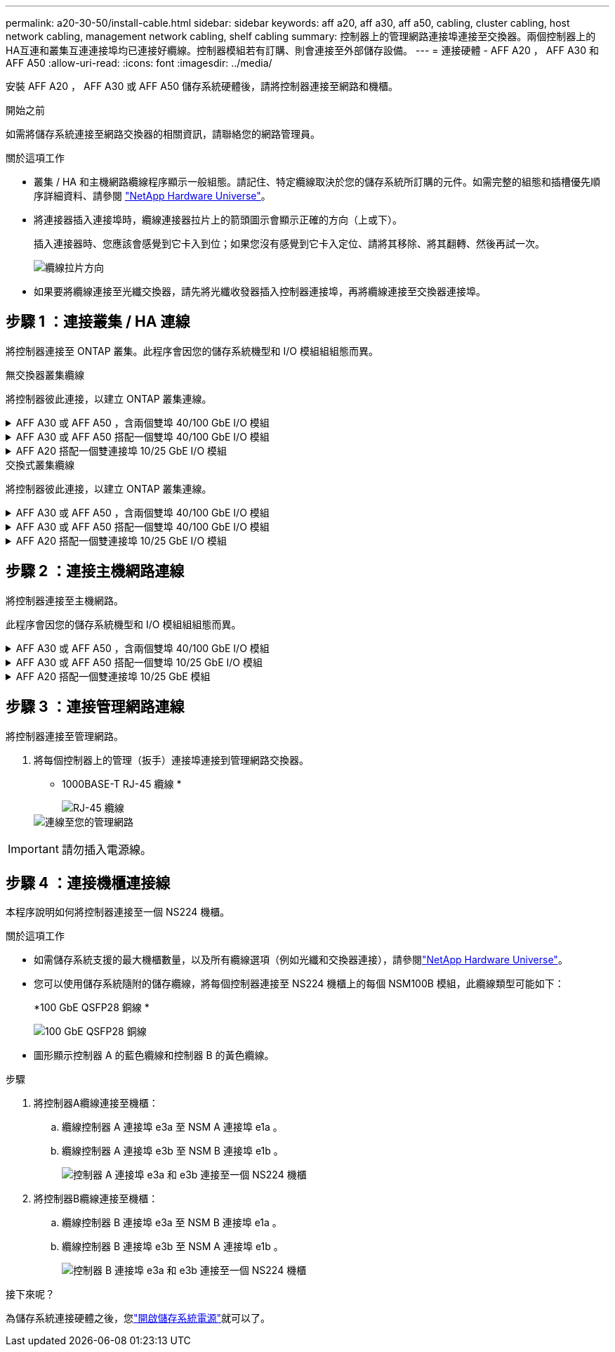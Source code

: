 ---
permalink: a20-30-50/install-cable.html 
sidebar: sidebar 
keywords: aff a20, aff a30, aff a50, cabling, cluster cabling, host network cabling, management network cabling, shelf cabling 
summary: 控制器上的管理網路連接埠連接至交換器。兩個控制器上的HA互連和叢集互連連接埠均已連接好纜線。控制器模組若有訂購、則會連接至外部儲存設備。 
---
= 連接硬體 - AFF A20 ， AFF A30 和 AFF A50
:allow-uri-read: 
:icons: font
:imagesdir: ../media/


[role="lead"]
安裝 AFF A20 ， AFF A30 或 AFF A50 儲存系統硬體後，請將控制器連接至網路和機櫃。

.開始之前
如需將儲存系統連接至網路交換器的相關資訊，請聯絡您的網路管理員。

.關於這項工作
* 叢集 / HA 和主機網路纜線程序顯示一般組態。請記住、特定纜線取決於您的儲存系統所訂購的元件。如需完整的組態和插槽優先順序詳細資料、請參閱 link:https://hwu.netapp.com["NetApp Hardware Universe"^]。
* 將連接器插入連接埠時，纜線連接器拉片上的箭頭圖示會顯示正確的方向（上或下）。
+
插入連接器時、您應該會感覺到它卡入到位；如果您沒有感覺到它卡入定位、請將其移除、將其翻轉、然後再試一次。

+
image:../media/drw_cable_pull_tab_direction_ieops-1699.svg["纜線拉片方向"]

* 如果要將纜線連接至光纖交換器，請先將光纖收發器插入控制器連接埠，再將纜線連接至交換器連接埠。




== 步驟 1 ：連接叢集 / HA 連線

將控制器連接至 ONTAP 叢集。此程序會因您的儲存系統機型和 I/O 模組組組態而異。

[role="tabbed-block"]
====
.無交換器叢集纜線
--
將控制器彼此連接，以建立 ONTAP 叢集連線。

.AFF A30 或 AFF A50 ，含兩個雙埠 40/100 GbE I/O 模組
[%collapsible]
=====
.步驟
. 連接叢集 / HA 互連連線：
+

NOTE: 叢集互連流量和 HA 流量共用相同的實體連接埠（位於插槽 2 和 4 的 I/O 模組上）。連接埠為 40/100 GbE 。

+
.. 纜線控制器 A 連接埠 E2A 至控制器 B 連接埠 E2A 。
.. 纜線控制器 A 連接埠 E4A 至控制器 B 連接埠 E4A 。
+

NOTE: I/O 模組連接埠 e2b 和 e4b 未使用，可供主機網路連線使用。

+
*100 GbE 叢集 / HA 互連纜線 *

+
image::../media/oie_cable100_gbe_qsfp28.png[叢集 HA 100 GbE 纜線]

+
image::../media/drw_isi_a30-50_switchless_2p_100gbe_2card_cabling_ieops-2011.svg[使用兩個 100GbE IO 模組的 A30 和 A50 無交換器叢集佈線圖]





=====
.AFF A30 或 AFF A50 搭配一個雙埠 40/100 GbE I/O 模組
[%collapsible]
=====
將控制器彼此連接，以建立 ONTAP 叢集連線。

.步驟
. 連接叢集 / HA 互連連線：
+

NOTE: 叢集互連流量和 HA 流量共用相同的實體連接埠（位於插槽 4 的 I/O 模組上）。連接埠為 40/100 GbE 。

+
.. 纜線控制器 A 連接埠 E4A 至控制器 B 連接埠 E4A 。
.. 纜線控制器 A 連接埠 e4b 至控制器 B 連接埠 e4b 。
+
*100 GbE 叢集 / HA 互連纜線 *

+
image::../media/oie_cable100_gbe_qsfp28.png[叢集 HA 100 GbE 纜線]

+
image::../media/drw_isi_a30-50_switchless_2p_100gbe_1card_cabling_ieops-1925.svg[使用一個 100GbE IO 模組的 A30 和 A50 無交換器叢集佈線圖]





=====
.AFF A20 搭配一個雙連接埠 10/25 GbE I/O 模組
[%collapsible]
=====
將控制器彼此連接，以建立 ONTAP 叢集連線。

.步驟
. 連接叢集 / HA 互連連線：
+

NOTE: 叢集互連流量和 HA 流量共用相同的實體連接埠（位於插槽 4 的 I/O 模組上）。連接埠為 10/25 GbE 。

+
.. 纜線控制器 A 連接埠 E4A 至控制器 B 連接埠 E4A 。
.. 纜線控制器 A 連接埠 e4b 至控制器 B 連接埠 e4b 。
+
*25 GbE 叢集 / HA 互連纜線 *

+
image:../media/oie_cable_sfp_gbe_copper.png["GbE SFP 銅線連接器，寬度 = 100px"]

+
image::../media/drw_isi_a20_switchless_2p_25gbe_cabling_ieops-2018.svg[使用一個 25 GbE IO 模組的無交換器叢集佈線圖]





=====
--
.交換式叢集纜線
--
將控制器彼此連接，以建立 ONTAP 叢集連線。

.AFF A30 或 AFF A50 ，含兩個雙埠 40/100 GbE I/O 模組
[%collapsible]
=====
將控制器連接至叢集網路交換器，以建立 ONTAP 叢集連線。

.步驟
. 連接叢集 / HA 互連連線：
+

NOTE: 叢集互連流量和 HA 流量共用相同的實體連接埠（位於插槽 2 和 4 的 I/O 模組上）。連接埠為 40/100 GbE 。

+
.. 纜線控制器 A 連接埠 E4A 至叢集網路交換器 A
.. 纜線控制器 A 連接埠 E2A 至叢集網路交換器 B
.. 纜線控制器 B 連接埠 E4A 至叢集網路交換器 A
.. 纜線控制器 B 連接埠 E2A 至叢集網路交換器 B
+

NOTE: I/O 模組連接埠 e2b 和 e4b 未使用，可供主機網路連線使用。

+
*40/100 GbE 叢集 / HA 互連纜線 *

+
image::../media/oie_cable100_gbe_qsfp28.png[叢集 HA 40/100 GbE 纜線]

+
image::../media/drw_isi_a30-50_switched_2p_100gbe_2card_cabling_ieops-2013.svg[使用兩個 100GbE IO 模組的 A30 和 A50 交換式叢集佈線圖]





=====
.AFF A30 或 AFF A50 搭配一個雙埠 40/100 GbE I/O 模組
[%collapsible]
=====
將控制器連接至叢集網路交換器，以建立 ONTAP 叢集連線。

.步驟
. 將控制器連接至叢集網路交換器：
+

NOTE: 叢集互連流量和 HA 流量共用相同的實體連接埠（位於插槽 4 的 I/O 模組上）。連接埠為 40/100 GbE 。

+
.. 纜線控制器 A 連接埠 E4A 至叢集網路交換器 A
.. 纜線控制器 A 連接埠 e4b 至叢集網路交換器 B
.. 纜線控制器 B 連接埠 E4A 至叢集網路交換器 A
.. 纜線控制器 B 連接埠 e4b 至叢集網路交換器 B
+
*40/100 GbE 叢集 / HA 互連纜線 *

+
image::../media/oie_cable100_gbe_qsfp28.png[叢集 HA 40/100 GbE 纜線]

+
image::../media/drw_isi_a30-50_2p_100gbe_1card_switched_cabling_ieops-1926.svg[將叢集連線連接至叢集網路]





=====
.AFF A20 搭配一個雙連接埠 10/25 GbE I/O 模組
[%collapsible]
=====
將控制器連接至叢集網路交換器，以建立 ONTAP 叢集連線。

. 將控制器連接至叢集網路交換器：
+

NOTE: 叢集互連流量和 HA 流量共用相同的實體連接埠（位於插槽 4 的 I/O 模組上）。連接埠為 10/25 GbE 。

+
.. 纜線控制器 A 連接埠 E4A 至叢集網路交換器 A
.. 纜線控制器 A 連接埠 e4b 至叢集網路交換器 B
.. 纜線控制器 B 連接埠 E4A 至叢集網路交換器 A
.. 纜線控制器 B 連接埠 e4b 至叢集網路交換器 B
+
*10/25 GbE 叢集 / HA 互連纜線 *

+
image:../media/oie_cable_sfp_gbe_copper.png["GbE SFP 銅線連接器，寬度 = 100px"]

+
image:../media/drw_isi_a20_switched_2p_25gbe_cabling_ieops-2019.svg["使用一個 25GbE IO 模組的 A20 交換式叢集佈線圖"]





=====
--
====


== 步驟 2 ：連接主機網路連線

將控制器連接至主機網路。

此程序會因您的儲存系統機型和 I/O 模組組組態而異。

.AFF A30 或 AFF A50 ，含兩個雙埠 40/100 GbE I/O 模組
[%collapsible]
====
.步驟
. 連接主機網路連線。
+
以下子步驟為選用主機網路纜線的範例。如有需要，請參閱link:https://hwu.netapp.com["NetApp Hardware Universe"^]以瞭解您的特定儲存系統組態。

+
.. 選用：連接主機網路交換器的纜線控制器。
+
在每個控制器上，使用纜線連接埠 e2b 和 e4b 連接乙太網路主機網路交換器。

+

NOTE: 插槽 2 和插槽 4 中 I/O 模組的連接埠為 40/100 GbE （主機連線為 40/100 GbE ）。

+
*40/100 GbE 纜線 *

+
image::../media/oie_cable_sfp_gbe_copper.png[40/100 GB 纜線]

+
image::../media/drw_isi_a30-50_host_2p_40-100gbe_2card_cabling_ieops-2014.svg[連接至 40/100GbE 乙太網路主機網路交換器的纜線]

.. 選用：連接 FC 主機網路交換器的纜線控制器。
+
在每個控制器上，將連接埠 1a ， 1b ， 1c 和 1D 連接至 FC 主機網路交換器。

+
* 64 Gb/s FC 纜線 *

+
image:../media/oie_cable_sfp_gbe_copper.png["64 GB 光纖通道纜線，寬度 = 100px"]

+
image::../media/drw_isi_a30-50_4p_64gb_fc_2card_cabling_ieops-2023.svg[使用兩個 IO 模組的纜線 A30 或 A50 至 64GB 光纖通道主機網路交換器]





====
.AFF A30 或 AFF A50 搭配一個雙埠 10/25 GbE I/O 模組
[%collapsible]
====
.步驟
. 連接主機網路連線。
+
以下子步驟為選用主機網路纜線的範例。如有需要，請參閱link:https://hwu.netapp.com["NetApp Hardware Universe"^]以瞭解您的特定儲存系統組態。

+
.. 選用：連接主機網路交換器的纜線控制器。
+
在每個控制器上，將連接埠 E2A ， e2b ， e2c 和 e2d 連接至乙太網路主機網路交換器。

+
*10/25 GbE 纜線 *

+
image:../media/oie_cable_sfp_gbe_copper.png["GbE SFP 銅線連接器，寬度 = 100px"]

+
image::../media/drw_isi_a30-50_host_2p_40-100gbe_1card_cabling_ieops-1923.svg[連接至 40/100GbE 乙太網路主機網路交換器的纜線]

.. 選用：連接 FC 主機網路交換器的纜線控制器。
+
在每個控制器上，將連接埠 1a ， 1b ， 1c 和 1D 連接至 FC 主機網路交換器。

+
* 64 Gb/s FC 纜線 *

+
image:../media/oie_cable_sfp_gbe_copper.png["64 GB 光纖通道纜線，寬度 = 100px"]

+
image::../media/drw_isi_a30-50_4p_64gb_fc_1card_cabling_ieops-1924.svg[連接至 64GB 光纖信道主機網路交換器的纜線]





====
.AFF A20 搭配一個雙連接埠 10/25 GbE 模組
[%collapsible]
====
.步驟
. 連接主機網路連線。
+
以下子步驟為選用主機網路纜線的範例。如有需要，請參閱link:https://hwu.netapp.com["NetApp Hardware Universe"^]以瞭解您的特定儲存系統組態。

+
.. 選用：連接纜線控制器至主機網路交換器。
+
在每個控制器上，將連接埠 E2A ， e2b ， e2c 和 e2d 連接至乙太網路主機網路交換器。

+
*10/25 GbE 纜線 *

+
image:../media/oie_cable_sfp_gbe_copper.png["GbE SFP 銅線連接器，寬度 = 100pxx"]

+
image::../media/drw_isi_a20_host_4p_25gbe_cabling_ieops-2017.svg[連接電路 A20 至 40/100GbE 乙太網路主機網路交換器]

.. 選用：連接 FC 主機網路交換器的纜線控制器。
+
在每個控制器上，將連接埠 1a ， 1b ， 1c 和 1D 連接至 FC 主機網路交換器。

+
* 64 Gb/s FC 纜線 *

+
image:../media/oie_cable_sfp_gbe_copper.png["64 GB 光纖通道纜線，寬度 = 100pxx"]

+
image::../media/drw_isi_a20_4p_64gb_fc_cabling_ieops-2016.svg[連接 A20 至 64GB 光纖信道主機網路交換器]





====


== 步驟 3 ：連接管理網路連線

將控制器連接至管理網路。

. 將每個控制器上的管理（扳手）連接埠連接到管理網路交換器。
+
* 1000BASE-T RJ-45 纜線 *

+
image::../media/oie_cable_rj45.png[RJ-45 纜線]

+
image::../media/drw_isi_g_wrench_cabling_ieops-1928.svg[連線至您的管理網路]




IMPORTANT: 請勿插入電源線。



== 步驟 4 ：連接機櫃連接線

本程序說明如何將控制器連接至一個 NS224 機櫃。

.關於這項工作
* 如需儲存系統支援的最大機櫃數量，以及所有纜線選項（例如光纖和交換器連接），請參閱link:https://hwu.netapp.com["NetApp Hardware Universe"^]。
* 您可以使用儲存系統隨附的儲存纜線，將每個控制器連接至 NS224 機櫃上的每個 NSM100B 模組，此纜線類型可能如下：
+
*100 GbE QSFP28 銅線 *

+
image::../media/oie_cable100_gbe_qsfp28.png[100 GbE QSFP28 銅線]

* 圖形顯示控制器 A 的藍色纜線和控制器 B 的黃色纜線。


.步驟
. 將控制器A纜線連接至機櫃：
+
.. 纜線控制器 A 連接埠 e3a 至 NSM A 連接埠 e1a 。
.. 纜線控制器 A 連接埠 e3b 至 NSM B 連接埠 e1b 。
+
image:../media/drw_isi_g_1_ns224_controller_a_cabling_ieops-1945.svg["控制器 A 連接埠 e3a 和 e3b 連接至一個 NS224 機櫃"]



. 將控制器B纜線連接至機櫃：
+
.. 纜線控制器 B 連接埠 e3a 至 NSM B 連接埠 e1a 。
.. 纜線控制器 B 連接埠 e3b 至 NSM A 連接埠 e1b 。
+
image:../media/drw_isi_g_1_ns224_controller_b_cabling_ieops-1946.svg["控制器 B 連接埠 e3a 和 e3b 連接至一個 NS224 機櫃"]





.接下來呢？
為儲存系統連接硬體之後，您link:install-power-hardware.html["開啟儲存系統電源"]就可以了。
